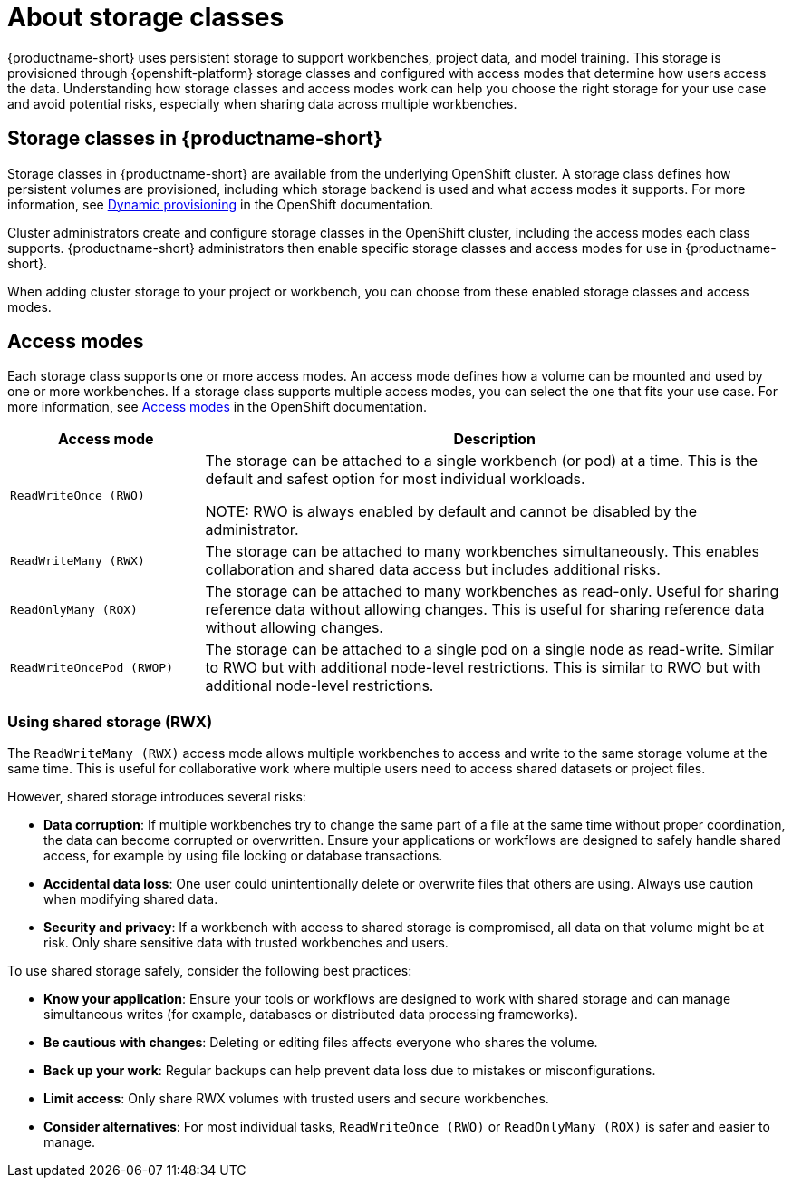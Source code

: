 :_module-type: CONCEPT

[id='about-storage-classes_{context}']
= About storage classes

[role="_abstract"]
{productname-short} uses persistent storage to support workbenches, project data, and model training. This storage is provisioned through {openshift-platform} storage classes and configured with access modes that determine how users access the data. Understanding how storage classes and access modes work can help you choose the right storage for your use case and avoid potential risks, especially when sharing data across multiple workbenches.

== Storage classes in {productname-short}

Storage classes in {productname-short} are available from the underlying OpenShift cluster. A storage class defines how persistent volumes are provisioned, including which storage backend is used and what access modes it supports. For more information, see link:https://docs.redhat.com/en/documentation/openshift_container_platform/{ocp-latest-version}/html/storage/understanding-persistent-storage[Dynamic provisioning] in the OpenShift documentation.

Cluster administrators create and configure storage classes in the OpenShift cluster, including the access modes each class supports. {productname-short} administrators then enable specific storage classes and access modes for use in {productname-short}.  

When adding cluster storage to your project or workbench, you can choose from these enabled storage classes and access modes.

== Access modes

Each storage class supports one or more access modes. An access mode defines how a volume can be mounted and used by one or more workbenches. If a storage class supports multiple access modes, you can select the one that fits your use case. For more information, see link:https://docs.redhat.com/en/documentation/openshift_container_platform/{ocp-latest-version}/html/storage/understanding-persistent-storage#pv-access-modes_understanding-persistent-storage[Access modes] in the OpenShift documentation.

[cols="1,3"]
|===
|Access mode | Description

|`ReadWriteOnce (RWO)`
|The storage can be attached to a single workbench (or pod) at a time. This is the default and safest option for most individual workloads. 

NOTE: RWO is always enabled by default and cannot be disabled by the administrator. 

|`ReadWriteMany (RWX)`
|The storage can be attached to many workbenches simultaneously. This enables collaboration and shared data access but includes additional risks.

|`ReadOnlyMany (ROX)`
|The storage can be attached to many workbenches as read-only. Useful for sharing reference data without allowing changes. This is useful for sharing reference data without allowing changes.

|`ReadWriteOncePod (RWOP)`
|The storage can be attached to a single pod on a single node as read-write. Similar to RWO but with additional node-level restrictions. This is similar to RWO but with additional node-level restrictions.
|===

=== Using shared storage (RWX)

The `ReadWriteMany (RWX)` access mode allows multiple workbenches to access and write to the same storage volume at the same time. This is useful for collaborative work where multiple users need to access shared datasets or project files.

However, shared storage introduces several risks:

* *Data corruption*: If multiple workbenches try to change the same part of a file at the same time without proper coordination, the data can become corrupted or overwritten. Ensure your applications or workflows are designed to safely handle shared access, for example by using file locking or database transactions.
* *Accidental data loss*: One user could unintentionally delete or overwrite files that others are using. Always use caution when modifying shared data.
* *Security and privacy*: If a workbench with access to shared storage is compromised, all data on that volume might be at risk. Only share sensitive data with trusted workbenches and users.

To use shared storage safely, consider the following best practices:

* *Know your application*: Ensure your tools or workflows are designed to work with shared storage and can manage simultaneous writes (for example, databases or distributed data processing frameworks).
* *Be cautious with changes*: Deleting or editing files affects everyone who shares the volume.
* *Back up your work*: Regular backups can help prevent data loss due to mistakes or misconfigurations.
* *Limit access*: Only share RWX volumes with trusted users and secure workbenches.
* *Consider alternatives*: For most individual tasks, `ReadWriteOnce (RWO)` or `ReadOnlyMany (ROX)` is safer and easier to manage.